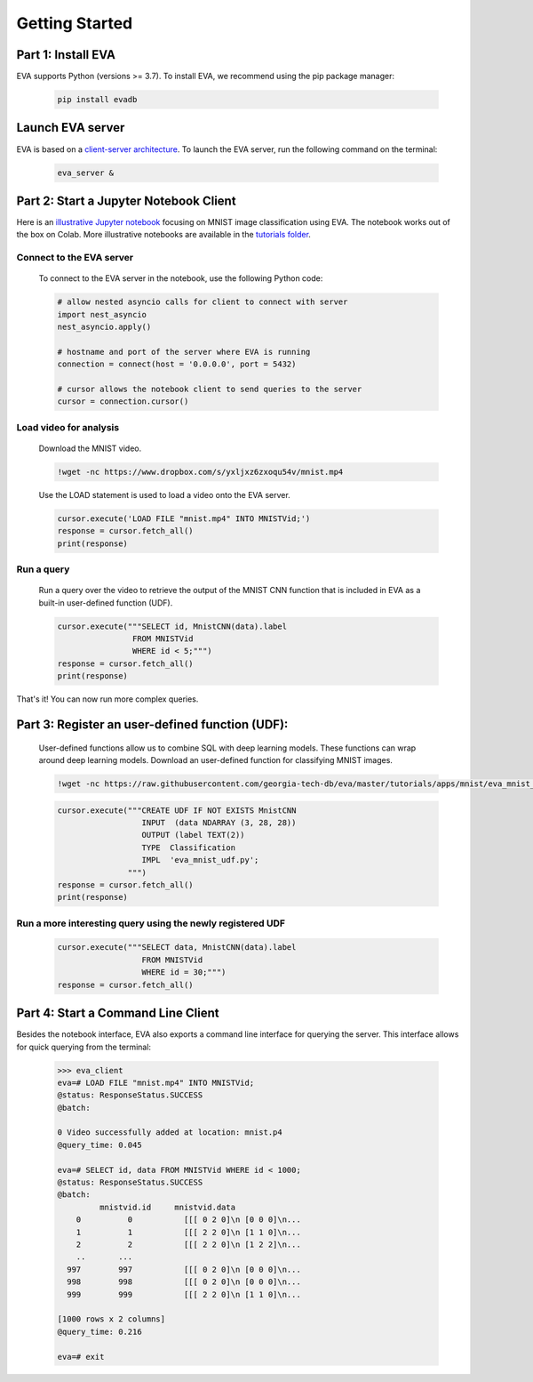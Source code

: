.. _guide-getstarted:

Getting Started
====

Part 1: Install EVA
----

EVA supports Python (versions >= 3.7). To install EVA, we recommend using the pip package manager:

    .. code-block:: bash

      pip install evadb


Launch EVA server
----

EVA is based on a `client-server architecture <https://www.postgresql.org/docs/15/tutorial-arch.html>`_. To launch the EVA server, run the following command on the terminal:

    .. code-block:: bash

       eva_server &

Part 2: Start a Jupyter Notebook Client
----

Here is an `illustrative Jupyter notebook <https://evadb.readthedocs.io/en/latest/source/tutorials/01-mnist.html>`_ focusing on MNIST image classification using EVA. The notebook works out of the box on Colab. More illustrative notebooks are available in the `tutorials folder <https://github.com/georgia-tech-db/eva/tree/master/tutorials>`_.

Connect to the EVA server
~~~~

    To connect to the EVA server in the notebook, use the following Python code:

    .. code-block:: python

        # allow nested asyncio calls for client to connect with server
        import nest_asyncio
        nest_asyncio.apply()

        # hostname and port of the server where EVA is running
        connection = connect(host = '0.0.0.0', port = 5432)

        # cursor allows the notebook client to send queries to the server
        cursor = connection.cursor()

Load video for analysis
~~~~

    Download the MNIST video.

    .. code-block:: bash

        !wget -nc https://www.dropbox.com/s/yxljxz6zxoqu54v/mnist.mp4

    Use the LOAD statement is used to load a video onto the EVA server. 

    .. code-block:: python

        cursor.execute('LOAD FILE "mnist.mp4" INTO MNISTVid;')
        response = cursor.fetch_all()
        print(response)

Run a query
~~~~

    Run a query over the video to retrieve the output of the MNIST CNN function that is included in EVA as a built-in user-defined function (UDF).

    .. code-block:: python

        cursor.execute("""SELECT id, MnistCNN(data).label 
                        FROM MNISTVid 
                        WHERE id < 5;""")
        response = cursor.fetch_all()
        print(response)

That's it! You can now run more complex queries.

Part 3: Register an user-defined function (UDF):
----

        User-defined functions allow us to combine SQL with deep learning models. These functions can wrap around deep learning models. 
        Download an user-defined function for classifying MNIST images.

        .. code-block:: bash

            !wget -nc https://raw.githubusercontent.com/georgia-tech-db/eva/master/tutorials/apps/mnist/eva_mnist_udf.py

        .. code-block:: python

            cursor.execute("""CREATE UDF IF NOT EXISTS MnistCNN
                              INPUT  (data NDARRAY (3, 28, 28))
                              OUTPUT (label TEXT(2))
                              TYPE  Classification
                              IMPL  'eva_mnist_udf.py';
                           """)
            response = cursor.fetch_all()
            print(response)

Run a more interesting query using the newly registered UDF
~~~~

        .. code-block:: python

            cursor.execute("""SELECT data, MnistCNN(data).label 
                              FROM MNISTVid
                              WHERE id = 30;""")
            response = cursor.fetch_all()

Part 4: Start a Command Line Client
----

Besides the notebook interface, EVA also exports a command line interface for querying the server. This interface allows for quick querying from the terminal:

    .. code-block:: bash

        >>> eva_client
        eva=# LOAD FILE "mnist.mp4" INTO MNISTVid;
        @status: ResponseStatus.SUCCESS
        @batch:

        0 Video successfully added at location: mnist.p4
        @query_time: 0.045

        eva=# SELECT id, data FROM MNISTVid WHERE id < 1000;
        @status: ResponseStatus.SUCCESS
        @batch:
                 mnistvid.id     mnistvid.data 
            0          0           [[[ 0 2 0]\n [0 0 0]\n...         
            1          1           [[[ 2 2 0]\n [1 1 0]\n...         
            2          2           [[[ 2 2 0]\n [1 2 2]\n...         
            ..       ...
          997        997           [[[ 0 2 0]\n [0 0 0]\n...         
          998        998           [[[ 0 2 0]\n [0 0 0]\n...         
          999        999           [[[ 2 2 0]\n [1 1 0]\n...         
    
        [1000 rows x 2 columns]
        @query_time: 0.216  
    
        eva=# exit